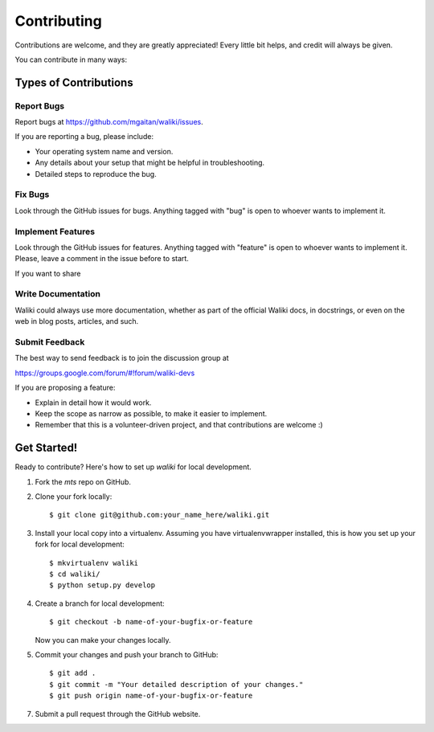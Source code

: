 ============
Contributing
============

Contributions are welcome, and they are greatly appreciated! Every
little bit helps, and credit will always be given.

You can contribute in many ways:

Types of Contributions
----------------------

Report Bugs
~~~~~~~~~~~

Report bugs at https://github.com/mgaitan/waliki/issues.

If you are reporting a bug, please include:

* Your operating system name and version.
* Any details about your setup that might be helpful in troubleshooting.
* Detailed steps to reproduce the bug.

Fix Bugs
~~~~~~~~

Look through the GitHub issues for bugs. Anything tagged with "bug"
is open to whoever wants to implement it.


Implement Features
~~~~~~~~~~~~~~~~~~

Look through the GitHub issues for features. Anything tagged with "feature"
is open to whoever wants to implement it. Please, leave a comment in the issue
before to start.

If you want to share


Write Documentation
~~~~~~~~~~~~~~~~~~~

Waliki could always use more documentation, whether as part of the
official Waliki docs, in docstrings, or even on the web in blog posts,
articles, and such.

Submit Feedback
~~~~~~~~~~~~~~~

The best way to send feedback is to join the discussion group at

https://groups.google.com/forum/#!forum/waliki-devs

If you are proposing a feature:

* Explain in detail how it would work.
* Keep the scope as narrow as possible, to make it easier to implement.
* Remember that this is a volunteer-driven project, and that contributions
  are welcome :)

Get Started!
------------

Ready to contribute? Here's how to set up `waliki` for local development.

1. Fork the `mts` repo on GitHub.
2. Clone your fork locally::

    $ git clone git@github.com:your_name_here/waliki.git

3. Install your local copy into a virtualenv. Assuming you have virtualenvwrapper installed, this is how you set up your fork for local development::

    $ mkvirtualenv waliki
    $ cd waliki/
    $ python setup.py develop

4. Create a branch for local development::

    $ git checkout -b name-of-your-bugfix-or-feature

   Now you can make your changes locally.

5. Commit your changes and push your branch to GitHub::

    $ git add .
    $ git commit -m "Your detailed description of your changes."
    $ git push origin name-of-your-bugfix-or-feature

7. Submit a pull request through the GitHub website.